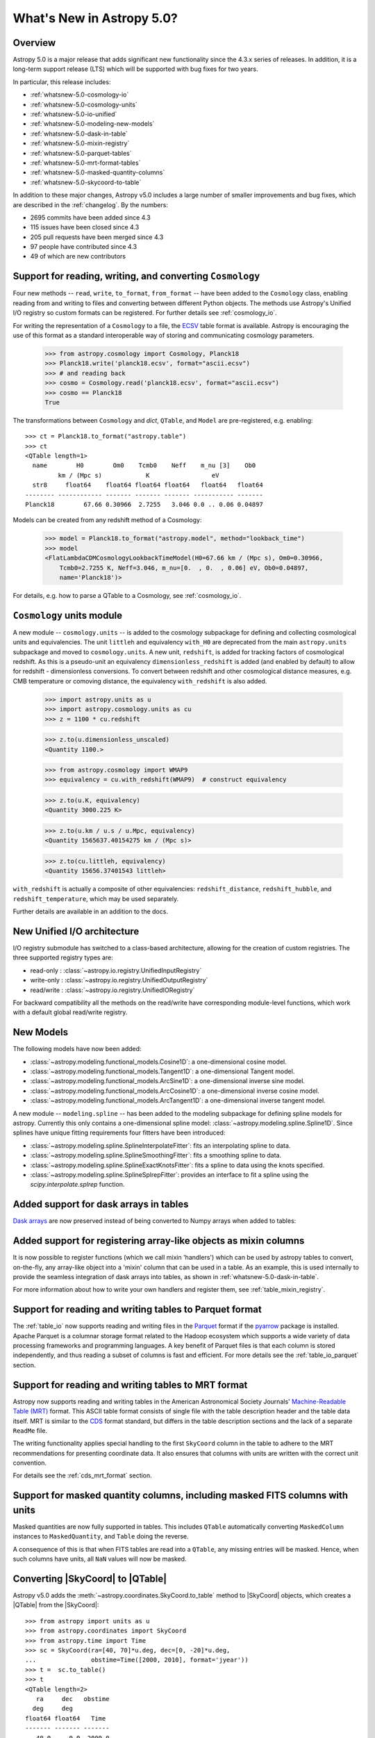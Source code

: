.. _whatsnew-5.0:

**************************
What's New in Astropy 5.0?
**************************

Overview
========

Astropy 5.0 is a major release that adds significant new functionality since
the 4.3.x series of releases.  In addition, it is a long-term support release
(LTS) which will be supported with bug fixes for two years.

In particular, this release includes:

* :ref:`whatsnew-5.0-cosmology-io`
* :ref:`whatsnew-5.0-cosmology-units`
* :ref:`whatsnew-5.0-io-unified`
* :ref:`whatsnew-5.0-modeling-new-models`
* :ref:`whatsnew-5.0-dask-in-table`
* :ref:`whatsnew-5.0-mixin-registry`
* :ref:`whatsnew-5.0-parquet-tables`
* :ref:`whatsnew-5.0-mrt-format-tables`
* :ref:`whatsnew-5.0-masked-quantity-columns`
* :ref:`whatsnew-5.0-skycoord-to-table`

In addition to these major changes, Astropy v5.0 includes a large number of
smaller improvements and bug fixes, which are described in the
:ref:`changelog`. By the numbers:

* 2695 commits have been added since 4.3
* 115 issues have been closed since 4.3
* 205 pull requests have been merged since 4.3
* 97 people have contributed since 4.3
* 49 of which are new contributors

.. _whatsnew-5.0-cosmology-io:

Support for reading, writing, and converting ``Cosmology``
==========================================================

Four new methods -- ``read``, ``write``, ``to_format``, ``from_format`` -- have
been added to the ``Cosmology`` class, enabling reading from and writing to
files and converting between different Python objects.
The methods use Astropy's Unified I/O registry so custom formats can be
registered. For further details see :ref:`cosmology_io`.

For writing the representation of a ``Cosmology`` to a file, the
`ECSV <https://github.com/astropy/astropy-APEs/blob/main/APE6.rst>`_ table
format is available. Astropy is encouraging the use of this format as a
standard interoperable way of storing and communicating cosmology parameters.

    >>> from astropy.cosmology import Cosmology, Planck18
    >>> Planck18.write('planck18.ecsv', format="ascii.ecsv")
    >>> # and reading back
    >>> cosmo = Cosmology.read('planck18.ecsv', format="ascii.ecsv")
    >>> cosmo == Planck18
    True

The transformations between ``Cosmology`` and `dict`, ``QTable``, and ``Model``
are pre-registered, e.g. enabling::

    >>> ct = Planck18.to_format("astropy.table")
    >>> ct
    <QTable length=1>
      name        H0        Om0    Tcmb0    Neff    m_nu [3]    Ob0
             km / (Mpc s)            K                 eV
      str8     float64    float64 float64 float64   float64   float64
    -------- ------------ ------- ------- ------- ----------- -------
    Planck18        67.66 0.30966  2.7255   3.046 0.0 .. 0.06 0.04897

Models can be created from any redshift method of a Cosmology:

    >>> model = Planck18.to_format("astropy.model", method="lookback_time")
    >>> model
    <FlatLambdaCDMCosmologyLookbackTimeModel(H0=67.66 km / (Mpc s), Om0=0.30966,
        Tcmb0=2.7255 K, Neff=3.046, m_nu=[0.  , 0.  , 0.06] eV, Ob0=0.04897,
        name='Planck18')>

For details, e.g. how to parse a QTable to a Cosmology, see :ref:`cosmology_io`.


.. _whatsnew-5.0-cosmology-units:

``Cosmology`` units module
==========================

A new module -- ``cosmology.units`` -- is added to the cosmology subpackage for
defining and collecting cosmological units and equivalencies.
The unit ``littleh`` and equivalency ``with_H0`` are deprecated from the main
``astropy.units`` subpackage and moved to ``cosmology.units``.
A new unit, ``redshift``, is added for tracking factors of cosmological redshift.
As this is a pseudo-unit an equivalency ``dimensionless_redshift`` is added
(and enabled by default) to allow for redshift - dimensionless conversions.
To convert between redshift and other cosmological distance measures, e.g.
CMB temperature or comoving distance, the equivalency ``with_redshift`` is
also added.

    >>> import astropy.units as u
    >>> import astropy.cosmology.units as cu
    >>> z = 1100 * cu.redshift

    >>> z.to(u.dimensionless_unscaled)
    <Quantity 1100.>

    >>> from astropy.cosmology import WMAP9
    >>> equivalency = cu.with_redshift(WMAP9)  # construct equivalency

    >>> z.to(u.K, equivalency)
    <Quantity 3000.225 K>

    >>> z.to(u.km / u.s / u.Mpc, equivalency)
    <Quantity 1565637.40154275 km / (Mpc s)>

    >>> z.to(cu.littleh, equivalency)
    <Quantity 15656.37401543 littleh>

.. doctest-requires:: scipy

      >>> z.to(u.Mpc, equivalency)
      <Quantity 14004.03157418 Mpc>

``with_redshift`` is actually a composite of other equivalencies:
``redshift_distance``, ``redshift_hubble``, and ``redshift_temperature``,
which may be used separately.

Further details are available in an addition to the docs.


.. _whatsnew-5.0-io-unified:

New Unified I/O architecture
============================

I/O registry submodule has switched to a class-based architecture, allowing for
the creation of custom registries. The three supported registry types are:

* read-only : :class:`~astropy.io.registry.UnifiedInputRegistry`
* write-only : :class:`~astropy.io.registry.UnifiedOutputRegistry`
* read/write : :class:`~astropy.io.registry.UnifiedIORegistry`

For backward compatibility all the methods on the read/write have corresponding
module-level functions, which work with a default global read/write registry.


.. _whatsnew-5.0-modeling-new-models:

New Models
==========

The following models have now been added:

* :class:`~astropy.modeling.functional_models.Cosine1D`: a one-dimensional
  cosine model.
* :class:`~astropy.modeling.functional_models.Tangent1D`: a one-dimensional
  Tangent model.
* :class:`~astropy.modeling.functional_models.ArcSine1D`: a one-dimensional
  inverse sine model.
* :class:`~astropy.modeling.functional_models.ArcCosine1D`: a one-dimensional
  inverse cosine model.
* :class:`~astropy.modeling.functional_models.ArcTangent1D`: a one-dimensional
  inverse tangent model.

A new module -- ``modeling.spline`` -- has been added to the modeling subpackage
for defining spline models for astropy. Currently this only contains a one-dimensional
spline model: :class:`~astropy.modeling.spline.Spline1D`. Since splines have
unique fitting requirements four fitters have been introduced:

* :class:`~astropy.modeling.spline.SplineInterpolateFitter`: fits an interpolating
  spline to data.
* :class:`~astropy.modeling.spline.SplineSmoothingFitter`: fits a smoothing spline
  to data.
* :class:`~astropy.modeling.spline.SplineExactKnotsFitter`: fits a spline to data
  using the knots specified.
* :class:`~astropy.modeling.spline.SplineSplrepFitter`: provides an interface
  to fit a spline using the `scipy.interpolate.splrep` function.

.. plot::

    import numpy as np
    import matplotlib.pyplot as plt
    from astropy.modeling.models import Spline1D
    from astropy.modeling.fitting import (SplineInterpolateFitter,
                                          SplineSmoothingFitter,
                                          SplineExactKnotsFitter)

    x = np.linspace(-3, 3, 50)
    y = np.exp(-x**2) + 0.1 * np.random.randn(50)
    xs = np.linspace(-3, 3, 1000)
    t = [-1, 0, 1]
    spl = Spline1D()

    fitter = SplineInterpolateFitter()
    spl1 = fitter(spl, x, y)

    fitter = SplineSmoothingFitter()
    spl2 = fitter(spl, x, y, s=0.5)

    fitter = SplineExactKnotsFitter()
    spl3 = fitter(spl, x, y, t=t)

    plt.plot(x, y, 'ro', label="Data")
    plt.plot(xs, spl1(xs), 'b-', label="Interpolating")
    plt.plot(xs, spl2(xs), 'g-', label="Smoothing")
    plt.plot(xs, spl3(xs), 'k-', label="Exact Knots [-1, 0, 1]")
    plt.legend()
    plt.show()


.. _whatsnew-5.0-dask-in-table:

Added support for dask arrays in tables
=======================================

`Dask arrays <https://docs.dask.org/en/stable/>`_ are now preserved instead
of being converted to Numpy arrays when added to tables:

.. doctest-requires:: dask

    >>> from astropy.table import Table
    >>> import dask.array as da
    >>> t = Table()
    >>> t['a'] = da.arange(1_000_000_000_000)
    >>> t
    <Table length=1000000000000>
         a
       int64
    ------------
               0
               1
               2
               3
               4
             ...
    999999999995
    999999999996
    999999999997
    999999999998
    999999999999
    >>> t['a'][100:200].compute()
    array([100, 101, 102, 103, 104, 105, 106, 107, 108, 109, 110, 111, 112,
           113, 114, 115, 116, 117, 118, 119, 120, 121, 122, 123, 124, 125,
           126, 127, 128, 129, 130, 131, 132, 133, 134, 135, 136, 137, 138,
           139, 140, 141, 142, 143, 144, 145, 146, 147, 148, 149, 150, 151,
           152, 153, 154, 155, 156, 157, 158, 159, 160, 161, 162, 163, 164,
           165, 166, 167, 168, 169, 170, 171, 172, 173, 174, 175, 176, 177,
           178, 179, 180, 181, 182, 183, 184, 185, 186, 187, 188, 189, 190,
           191, 192, 193, 194, 195, 196, 197, 198, 199]...)

.. _whatsnew-5.0-mixin-registry:

Added support for registering array-like objects as mixin columns
=================================================================

It is now possible to register functions (which we call mixin 'handlers') which
can be used by astropy tables to convert, on-the-fly, any array-like object into
a 'mixin' column that can be used in a table. As an example, this is used
internally to provide the seamless integration of dask arrays into tables, as
shown in :ref:`whatsnew-5.0-dask-in-table`.

For more information about how to write your own handlers and register them,
see :ref:`table_mixin_registry`.

.. _whatsnew-5.0-parquet-tables:

Support for reading and writing tables to Parquet format
========================================================

.. _Parquet: https://parquet.apache.org/
.. _pyarrow: https://arrow.apache.org/docs/python/

The :ref:`table_io` now supports reading and writing files in the Parquet_ format if the pyarrow_ package is installed.
Apache Parquet is a columnar storage format related to the Hadoop ecosystem which supports a wide variety of data processing frameworks and programming languages.
A key benefit of Parquet files is that each column is stored independently, and thus reading a subset of columns is fast and efficient.
For more details see the :ref:`table_io_parquet` section.

.. _whatsnew-5.0-mrt-format-tables:

Support for reading and writing tables to MRT format
=====================================================

Astropy now supports reading and writing tables in the American Astronomical
Society Journals' `Machine-Readable Table (MRT)
<https://journals.aas.org/mrt-standards/>`_ format. This ASCII table format
consists of single file with the table description header and the table data
itself. MRT is similar to the `CDS <http://vizier.u-strasbg.fr/doc/catstd.htx>`_
format standard, but differs in the table description sections and the lack of a
separate ``ReadMe`` file.

The writing functionality applies special handling to the first ``SkyCoord``
column in the table to adhere to the MRT recommendations for presenting
coordinate data. It also ensures that columns with units are written with the
correct unit convention.

For details see the :ref:`cds_mrt_format` section.

.. _whatsnew-5.0-masked-quantity-columns:

Support for masked quantity columns, including masked FITS columns with units
=============================================================================

Masked quantities are now fully supported in tables.  This includes ``QTable``
automatically converting ``MaskedColumn`` instances to ``MaskedQuantity``,
and ``Table`` doing the reverse.

A consequence of this is that when FITS tables are read into a ``QTable``, any
missing entries will be masked. Hence, when such columns have units, all ``NaN``
values will now be masked.

.. _whatsnew-5.0-skycoord-to-table:

Converting |SkyCoord| to |QTable|
=================================

Astropy v5.0 adds the :meth:`~astropy.coordinates.SkyCoord.to_table` method to
|SkyCoord| objects, which creates a |QTable| from the |SkyCoord|::

    >>> from astropy import units as u
    >>> from astropy.coordinates import SkyCoord
    >>> from astropy.time import Time
    >>> sc = SkyCoord(ra=[40, 70]*u.deg, dec=[0, -20]*u.deg,
    ...               obstime=Time([2000, 2010], format='jyear'))
    >>> t =  sc.to_table()
    >>> t
    <QTable length=2>
       ra     dec   obstime
      deg     deg
    float64 float64   Time
    ------- ------- -------
       40.0     0.0  2000.0
       70.0   -20.0  2010.0

Information about the coordinate frame is stored in the metadata of the table::

    >>> t.meta
    {'representation_type': 'spherical', 'frame': 'icrs'}

For more details see :ref:`skycoord-table-conversion`.

Full change log
===============

To see a detailed list of all changes in version v5.0, including changes in
API, please see the :ref:`changelog`.

Contributors to the v5.0 release
================================

The people who have contributed to the code for this release are:

.. hlist::
  :columns: 4

  *  Aarya Patil
  *  Adam Ginsburg
  *  Adrian Price-Whelan
  *  Akeem  *
  *  Akshat Dixit  *
  *  Akshat1Nar  *
  *  Albert Y. Shih
  *  Andrej Rode  *
  *  Bhavya Khandelwal  *
  *  Brett Morris
  *  Brian Soto
  *  Brigitta Sipőcz
  *  Bruce Merry
  *  Chiara Marmo  *
  *  Christoph Gohlke
  *  Conor MacBride  *
  *  Daniel Ryan  *
  *  Daria Cara
  *  David Stansby
  *  Derek Homeier
  *  E. Madison Bray
  *  E. Rykoff  *
  *  Ed Slavich
  *  Eero Vaher  *
  *  Emir  *
  *  Erik Tollerud
  *  Gabriel Perren
  *  Geert Barentsen
  *  Gyanendra Shukla  *
  *  Hans Moritz Günther
  *  Jakob Maljaars  *
  *  James Davies
  *  James Tocknell  *
  *  James Turner
  *  Jane Rigby
  *  Jason Segnini  *
  *  Jero Bado
  *  Jose Sabater  *
  *  Juan Luis Cano Rodríguez
  *  Julien Woillez
  *  Karl Wessel  *
  *  Larry Bradley
  *  Laura Hayes  *
  *  Laurie Stephey  *
  *  Leo Singer
  *  Ludwig Schwardt
  *  Léni Gauffier  *
  *  Maik Nijhuis  *
  *  Markus Demleitner  *
  *  Marten van Kerkwijk
  *  Matteo Bachetti
  *  Matthias Bussonnier  *
  *  Maximilian Nöthe
  *  Michael Brewer  *
  *  Mihai Cara
  *  Nadia Dencheva
  *  Nathaniel Starkman
  *  Nicholas Earl
  *  Nick Murphy
  *  Nikita Tewary  *
  *  Ole Streicher
  *  Param Patidar  *
  *  Perry Greenfield
  *  Pey Lian Lim
  *  Pushkar Kopparla  *
  *  Ricardo Fonseca
  *  Richard R  *
  *  Rik van Lieshout  *
  *  Roy Smart  *
  *  Sam Van Kooten  *
  *  Shankar Kulumani  *
  *  Simon Conseil
  *  Steve Guest  *
  *  Steven Bamford
  *  Stuart Littlefair
  *  Stuart Mumford
  *  Suyog Garg  *
  *  Thomas Robitaille
  *  Tim Gates  *
  *  Tim Jenness
  *  Tom Aldcroft
  *  Tom Donaldson
  *  Volodymyr Savchenko  *
  *  William Jamieson  *
  *  Zé Vinicius
  *  athul  *
  *  bhavyakh  *
  *  diegoasterio  *
  *  homeboy445  *
  *  iamsoto  *
  *  ikkamens  *
  *  luz paz  *
  *  maggiesam  *
  *  odidev  *
  *  orionlee  *
  *  sashmish  *
  *  srirajshukla  *

Where a * indicates that this release contains their first contribution to
Astropy.
